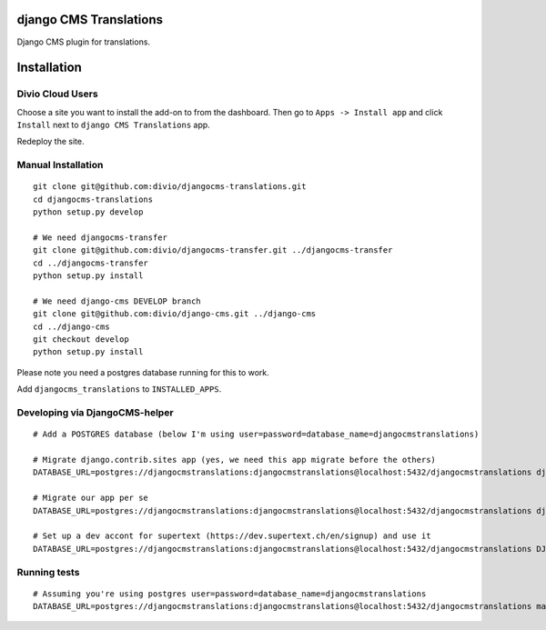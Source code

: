 django CMS Translations
=======================

Django CMS plugin for translations.


Installation
============

Divio Cloud Users
-----------------

Choose a site you want to install the add-on to from the dashboard. Then go
to ``Apps -> Install app`` and click ``Install`` next to ``django CMS Translations`` app.

Redeploy the site.

Manual Installation
-------------------

::

    git clone git@github.com:divio/djangocms-translations.git
    cd djangocms-translations
    python setup.py develop

    # We need djangocms-transfer
    git clone git@github.com:divio/djangocms-transfer.git ../djangocms-transfer
    cd ../djangocms-transfer
    python setup.py install

    # We need django-cms DEVELOP branch
    git clone git@github.com:divio/django-cms.git ../django-cms
    cd ../django-cms
    git checkout develop
    python setup.py install


Please note you need a postgres database running for this to work.

Add ``djangocms_translations`` to ``INSTALLED_APPS``.

Developing via DjangoCMS-helper
-------------------

::

    # Add a POSTGRES database (below I'm using user=password=database_name=djangocmstranslations)

    # Migrate django.contrib.sites app (yes, we need this app migrate before the others)
    DATABASE_URL=postgres://djangocmstranslations:djangocmstranslations@localhost:5432/djangocmstranslations djangocms-helper django.contrib.sites migrate --cms --extra-settings=tests/settings.py

    # Migrate our app per se
    DATABASE_URL=postgres://djangocmstranslations:djangocmstranslations@localhost:5432/djangocmstranslations djangocms-helper djangocms_translations migrate --cms --extra-settings=tests/settings.py

    # Set up a dev accont for supertext (https://dev.supertext.ch/en/signup) and use it
    DATABASE_URL=postgres://djangocmstranslations:djangocmstranslations@localhost:5432/djangocmstranslations DJANGOCMS_TRANSLATIONS_SUPERTEXT_USER=XXX DJANGOCMS_TRANSLATIONS_SUPERTEXT_PASSWORD=XXX djangocms-helper djangocms_translations runserver --cms --extra-settings=tests/settings.py


Running tests
-------------------

::

    # Assuming you're using postgres user=password=database_name=djangocmstranslations
    DATABASE_URL=postgres://djangocmstranslations:djangocmstranslations@localhost:5432/djangocmstranslations make test
